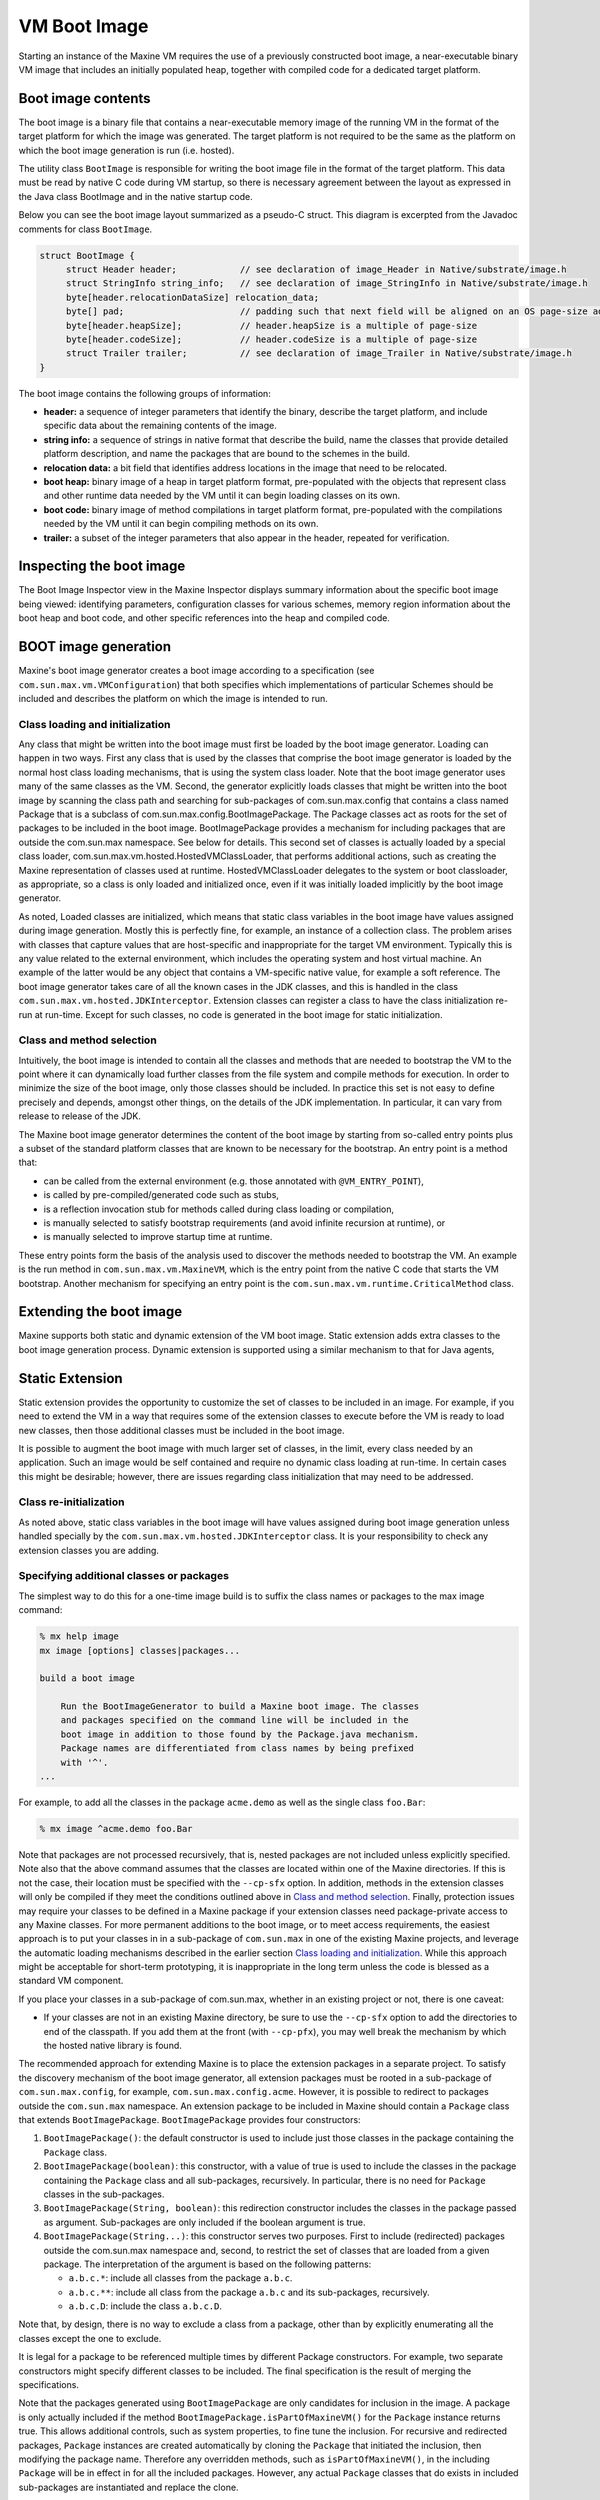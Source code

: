 VM Boot Image
=============

Starting an instance of the Maxine VM requires the use of a previously constructed boot image, a near-executable binary VM image that includes an initially populated heap, together with compiled code for a dedicated target platform.

Boot image contents
-------------------

The boot image is a binary file that contains a near-executable memory image of the running VM in the format of the target platform for which the image was generated.
The target platform is not required to be the same as the platform on which the boot image generation is run (i.e. hosted).

The utility class ``BootImage`` is responsible for writing the boot image file in the format of the target platform.
This data must be read by native C code during VM startup, so there is necessary agreement between the layout as expressed in the Java class BootImage and in the native startup code.

Below you can see the boot image layout summarized as a pseudo-C struct.
This diagram is excerpted from the Javadoc comments for class ``BootImage``.

.. code-block:: c

    struct BootImage {
         struct Header header;            // see declaration of image_Header in Native/substrate/image.h
         struct StringInfo string_info;   // see declaration of image_StringInfo in Native/substrate/image.h
         byte[header.relocationDataSize] relocation_data;
         byte[] pad;                      // padding such that next field will be aligned on an OS page-size address
         byte[header.heapSize];           // header.heapSize is a multiple of page-size
         byte[header.codeSize];           // header.codeSize is a multiple of page-size
         struct Trailer trailer;          // see declaration of image_Trailer in Native/substrate/image.h
    }

The boot image contains the following groups of information:

-  **header:** a sequence of integer parameters that identify the binary, describe the target platform, and include specific data about the remaining contents of the image.
-  **string info:** a sequence of strings in native format that describe the build, name the classes that provide detailed platform description, and name the packages that are bound to the schemes in the build.
-  **relocation data:** a bit field that identifies address locations in the image that need to be relocated.
-  **boot heap:** binary image of a heap in target platform format, pre-populated with the objects that represent class and other runtime data needed by the VM until it can begin loading classes on its own.
-  **boot code:** binary image of method compilations in target platform format, pre-populated with the compilations needed by the VM until it can begin compiling methods on its own.
-  **trailer:** a subset of the integer parameters that also appear in the header, repeated for verification.

Inspecting the boot image
-------------------------

The Boot Image Inspector view in the Maxine Inspector displays summary
information about the specific boot image being viewed: identifying
parameters, configuration classes for various schemes, memory region
information about the boot heap and boot code, and other specific
references into the heap and compiled code.


.. image:: images/Inspector-BootImage.jpg

BOOT image generation
---------------------

Maxine's boot image generator creates a boot image according to a specification (see ``com.sun.max.vm.VMConfiguration``) that both specifies which implementations of particular Schemes should be included and describes the platform on which the image is intended to run.

Class loading and initialization
~~~~~~~~~~~~~~~~~~~~~~~~~~~~~~~~

Any class that might be written into the boot image must first be loaded by the boot image generator.
Loading can happen in two ways.
First any class that is used by the classes that comprise the boot image generator is loaded by the normal host class loading mechanisms, that is using the system class loader.
Note that the boot image generator uses many of the same classes as the VM.
Second, the generator explicitly loads classes that might be written into the boot image by scanning the class path and searching for sub-packages of com.sun.max.config that contains a class named Package that is a subclass of com.sun.max.config.BootImagePackage.
The Package classes act as roots for the set of packages to be included in the boot image.
BootImagePackage provides a mechanism for including packages that are outside the com.sun.max namespace.
See below for details.
This second set of classes is actually loaded by a special class loader, com.sun.max.vm.hosted.HostedVMClassLoader, that performs additional actions, such as creating the Maxine representation of classes used at runtime.
HostedVMClassLoader delegates to the system or boot classloader, as appropriate, so a class is only loaded and initialized once, even if it was initially loaded implicitly by the boot image generator.

As noted, Loaded classes are initialized, which means that static class variables in the boot image have values assigned during image generation.
Mostly this is perfectly fine, for example, an instance of a collection class.
The problem arises with classes that capture values that are host-specific and inappropriate for the target VM environment.
Typically this is any value related to the external environment, which includes the operating system and host virtual machine.
An example of the latter would be any object that contains a VM-specific native value, for example a soft reference.
The boot image generator takes care of all the known cases in the JDK classes, and this is handled in the class ``com.sun.max.vm.hosted.JDKInterceptor``.
Extension classes can register a class to have the class initialization re-run at run-time.
Except for such classes, no code is generated in the boot image for static initialization.

Class and method selection
~~~~~~~~~~~~~~~~~~~~~~~~~~

Intuitively, the boot image is intended to contain all the classes and
methods that are needed to bootstrap the VM to the point where it can
dynamically load further classes from the file system and compile
methods for execution.
In order to minimize the size of the boot image, only those classes
should be included.
In practice this set is not easy to define precisely and depends,
amongst other things, on the details of the JDK implementation.
In particular, it can vary from release to release of the JDK.

The Maxine boot image generator determines the content of the boot image by starting from so-called entry points plus a subset of the standard platform classes that are known to be necessary for the bootstrap.
An entry point is a method that:

-  can be called from the external environment (e.g. those annotated
   with ``@VM_ENTRY_POINT``),
-  is called by pre-compiled/generated code such as stubs,
-  is a reflection invocation stub for methods called during class
   loading or compilation,
-  is manually selected to satisfy bootstrap requirements (and avoid
   infinite recursion at runtime), or
-  is manually selected to improve startup time at runtime.

These entry points form the basis of the analysis used to discover the methods needed to bootstrap the VM.
An example is the run method in ``com.sun.max.vm.MaxineVM``, which is the entry point from the native C code that starts the VM bootstrap.
Another mechanism for specifying an entry point is the ``com.sun.max.vm.runtime.CriticalMethod`` class.

Extending the boot image
------------------------

Maxine supports both static and dynamic extension of the VM boot
image.
Static extension adds extra classes to the boot image generation
process.
Dynamic extension is supported using a similar mechanism to that for
Java agents,

Static Extension
----------------

Static extension provides the opportunity to customize the set of classes to be included in an image.
For example, if you need to extend the VM in a way that requires some of the extension classes to execute before the VM is ready to load new classes, then those additional classes must be included in the boot image.

It is possible to augment the boot image with much larger set of classes, in the limit, every class needed by an application.
Such an image would be self contained and require no dynamic class loading at run-time.
In certain cases this might be desirable; however, there are issues regarding class initialization that may need to be addressed.

Class re-initialization
~~~~~~~~~~~~~~~~~~~~~~~

As noted above, static class variables in the boot image will have values assigned during boot image generation unless handled specially by the ``com.sun.max.vm.hosted.JDKInterceptor`` class.
It is your responsibility to check any extension classes you are adding.

Specifying additional classes or packages
~~~~~~~~~~~~~~~~~~~~~~~~~~~~~~~~~~~~~~~~~

The simplest way to do this for a one-time image build is to suffix the class names or packages to the max image command:

.. code-block:: shell

    % mx help image
    mx image [options] classes|packages...

    build a boot image

        Run the BootImageGenerator to build a Maxine boot image. The classes
        and packages specified on the command line will be included in the
        boot image in addition to those found by the Package.java mechanism.
        Package names are differentiated from class names by being prefixed
        with '^'.
    ...

For example, to add all the classes in the package ``acme.demo`` as well as the single class ``foo.Bar``:

.. code-block:: shell

    % mx image ^acme.demo foo.Bar

Note that packages are not processed recursively, that is, nested packages are not included unless explicitly specified.
Note also that the above command assumes that the classes are located within one of the Maxine directories.
If this is not the case, their location must be specified with the ``--cp-sfx`` option.
In addition, methods in the extension classes will only be compiled if they meet the conditions outlined above in `Class and method selection <#class-and-method-selection>`__.
Finally, protection issues may require your classes to be defined in a Maxine package if your extension classes need package-private access to any Maxine classes.
For more permanent additions to the boot image, or to meet access requirements, the easiest approach is to put your classes in in a sub-package of ``com.sun.max`` in one of the existing Maxine projects, and leverage the automatic loading mechanisms described in the earlier section `Class loading and initialization <#class-loading-and-initialization>`__.
While this approach might be acceptable for short-term prototyping, it is inappropriate in the long term unless the code is blessed as a standard VM component.

If you place your classes in a sub-package of com.sun.max, whether in an existing project or not, there is one caveat:

-  If your classes are not in an existing Maxine directory, be sure to
   use the ``--cp-sfx`` option to add the directories to end of the
   classpath.
   If you add them at the front (with ``--cp-pfx``), you may well break
   the mechanism by which the hosted native library is found.

The recommended approach for extending Maxine is to place the extension packages in a separate project.
To satisfy the discovery mechanism of the boot image generator, all extension packages must be rooted in a sub-package of ``com.sun.max.config``, for example, ``com.sun.max.config.acme``.
However, it is possible to redirect to packages outside the ``com.sun.max`` namespace.
An extension package to be included in Maxine should contain a ``Package`` class that extends ``BootImagePackage``.
``BootImagePackage`` provides four constructors:

#. ``BootImagePackage()``: the default constructor is used to include
   just those classes in the package containing the ``Package`` class.
#. ``BootImagePackage(boolean)``: this constructor, with a value of true
   is used to include the classes in the package containing the
   ``Package`` class and all sub-packages, recursively.
   In particular, there is no need for ``Package`` classes in the
   sub-packages.
#. ``BootImagePackage(String, boolean)``: this redirection constructor
   includes the classes in the package passed as
   argument.
   Sub-packages are only included if the boolean argument is true.
#. ``BootImagePackage(String...)``: this constructor serves two
   purposes.
   First to include (redirected) packages outside the com.sun.max
   namespace and, second, to restrict the set of classes that are
   loaded from a given package.
   The interpretation of the argument is based on the following
   patterns:

   -  ``a.b.c.*``: include all classes from the package ``a.b.c``.
   -  ``a.b.c.**``: include all class from the package ``a.b.c`` and its
      sub-packages, recursively.
   -  ``a.b.c.D``: include the class ``a.b.c.D``.

Note that, by design, there is no way to exclude a class from a package, other than by explicitly enumerating all the classes except the one to exclude.

It is legal for a package to be referenced multiple times by different Package constructors.
For example, two separate constructors might specify different classes to be included.
The final specification is the result of merging the specifications.

Note that the packages generated using ``BootImagePackage`` are only candidates for inclusion in the image.
A package is only actually included if the method ``BootImagePackage.isPartOfMaxineVM()`` for the ``Package`` instance returns true.
This allows additional controls, such as system properties, to fine tune the inclusion.
For recursive and redirected packages, ``Package`` instances are created automatically by cloning the ``Package`` that initiated the inclusion, then modifying the package name.
Therefore any overridden methods, such as ``isPartOfMaxineVM()``, in the including ``Package`` will be in effect in for all the included packages.
However, any actual ``Package`` classes that do exists in included sub-packages are instantiated and replace the clone.

Configuring the extensions classes
^^^^^^^^^^^^^^^^^^^^^^^^^^^^^^^^^^

As noted above, adding an extension class does not necessarily cause its methods to be compiled in the boot image.
Static fields may also need to be reset if they contain host-specific values and it may also be necessary to re-run the static initializer to create the illusion that class was actually loaded at run-time by the VM.
The class ``com.sun.max.vm.hosted.Extensions`` provided several methods to achieve these goals:

-  ``resetField(String className, String fieldName)``: reset a static
   field back to its default value.
   Note that presently there is no check on the value of either of
   these arguments, and bad values will be silently ignored.
-  ``registerClassForReInit(String className)``: run the static
   initializer on VM startup.
-  ``registerVMEntryPoint(String className, String methodName)``:
   register a method as a root for inclusion in the boot image.

Dynamic Extension
-----------------

A dynamic (VM) extension is packaged in a jar file and loaded by the VM class loader at runtime, just before the main class is loaded, in a very similar way to that for Java agents.
The essential difference is that Java agents are considered application extensions and loaded by the system class loader, whereas a VM extension is loaded by the VM classloader.
This allows the VM extension classes to reference the VM classes in the boot image and use the extended features of Maxine, e.g., Maxine annotations and systems programming support.

A VM extension jar file must contain a manifest that defines a VMExtension-Class attribute that specifies the class that is the entry point to the extension, e.g.:

::

    Manifest-Version: 1.0
    VMExtension-Class: com.oracle.max.vm.ext.acme.AcmeExtension

This class must define a method with the following signature:

.. code-block:: java

    public static void onLoad(String args);

The VM is fully functional at the time that this method is called but, as for Java agents, the method must return for the startup sequence to proceed.
If the extension cannot be resolved (for example, because the extension class cannot be loaded, or because the extension class does not have a conformant onLoad method), the VM will abort.
If an ``onLoad`` method throws an uncaught exception, the VM will abort.

To load the extension at runtime use the ``--vmextension:jarpath[=args]`` option, ``vis``:

.. code-block:: shell

    mx vm --vmextension:acme_vmextension.jar=args ...

Multiple extensions may specified and they are processed in the order
they appear on the command line.
The jar file is appended to the class path used by the VM
classloader.
If reference needs to be made to additional classes outside the jar
file, these may be specified using the optional manifest attribute
VM-Class-Path which has a similar specification to Boot-Class-Path for
Java agents.
